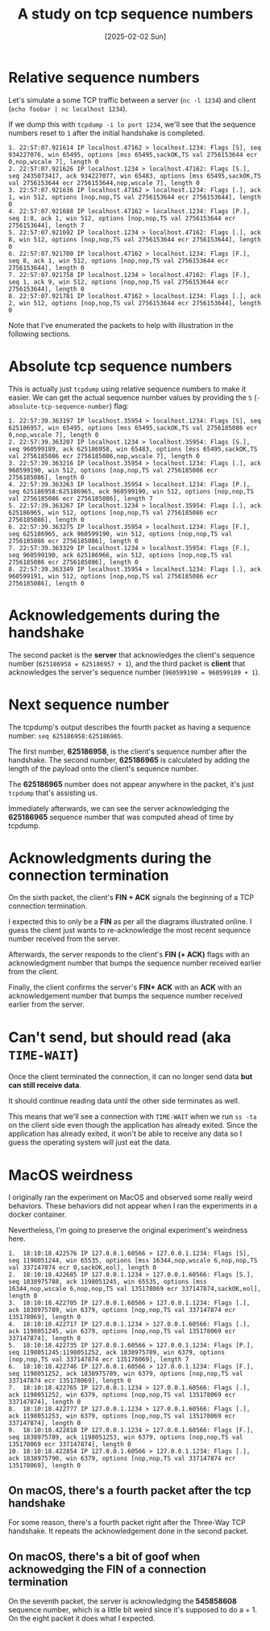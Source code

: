 #+title: A study on tcp sequence numbers
#+categories: cloud
#+date: [2025-02-02 Sun]

* Relative sequence numbers

Let's simulate a some TCP traffic between a server (~nc -l 1234~) and client
(~echo foobar | nc localhost 1234~).

If we dump this with ~tcpdump -i lo port 1234~, we'll see that the sequence
numbers reset to ~1~ after the initial handshake is completed.

#+begin_src text
1. 22:57:07.921614 IP localhost.47162 > localhost.1234: Flags [S], seq 934227076, win 65495, options [mss 65495,sackOK,TS val 2756153644 ecr 0,nop,wscale 7], length 0
2. 22:57:07.921626 IP localhost.1234 > localhost.47162: Flags [S.], seq 2435073417, ack 934227077, win 65483, options [mss 65495,sackOK,TS val 2756153644 ecr 2756153644,nop,wscale 7], length 0
3. 22:57:07.921636 IP localhost.47162 > localhost.1234: Flags [.], ack 1, win 512, options [nop,nop,TS val 2756153644 ecr 2756153644], length 0
4. 22:57:07.921688 IP localhost.47162 > localhost.1234: Flags [P.], seq 1:8, ack 1, win 512, options [nop,nop,TS val 2756153644 ecr 2756153644], length 7
5. 22:57:07.921692 IP localhost.1234 > localhost.47162: Flags [.], ack 8, win 512, options [nop,nop,TS val 2756153644 ecr 2756153644], length 0
6. 22:57:07.921700 IP localhost.47162 > localhost.1234: Flags [F.], seq 8, ack 1, win 512, options [nop,nop,TS val 2756153644 ecr 2756153644], length 0
7. 22:57:07.921758 IP localhost.1234 > localhost.47162: Flags [F.], seq 1, ack 9, win 512, options [nop,nop,TS val 2756153644 ecr 2756153644], length 0
8. 22:57:07.921781 IP localhost.47162 > localhost.1234: Flags [.], ack 2, win 512, options [nop,nop,TS val 2756153644 ecr 2756153644], length 0
#+end_src

Note that I've enumerated the packets to help with illustration in the following
sections.

* Absolute tcp sequence numbers

This is actually just ~tcpdump~ using relative sequence numbers to make it
easier. We can get the actual sequence number values by providing the ~S~
(~-absolute-tcp-sequence-number~) flag:

#+begin_src text
1. 22:57:39.363197 IP localhost.35954 > localhost.1234: Flags [S], seq 625186957, win 65495, options [mss 65495,sackOK,TS val 2756185086 ecr 0,nop,wscale 7], length 0
2. 22:57:39.363207 IP localhost.1234 > localhost.35954: Flags [S.], seq 960599189, ack 625186958, win 65483, options [mss 65495,sackOK,TS val 2756185086 ecr 2756185086,nop,wscale 7], length 0
3. 22:57:39.363216 IP localhost.35954 > localhost.1234: Flags [.], ack 960599190, win 512, options [nop,nop,TS val 2756185086 ecr 2756185086], length 0
4. 22:57:39.363263 IP localhost.35954 > localhost.1234: Flags [P.], seq 625186958:625186965, ack 960599190, win 512, options [nop,nop,TS val 2756185086 ecr 2756185086], length 7
5. 22:57:39.363267 IP localhost.1234 > localhost.35954: Flags [.], ack 625186965, win 512, options [nop,nop,TS val 2756185086 ecr 2756185086], length 0
6. 22:57:39.363275 IP localhost.35954 > localhost.1234: Flags [F.], seq 625186965, ack 960599190, win 512, options [nop,nop,TS val 2756185086 ecr 2756185086], length 0
7. 22:57:39.363329 IP localhost.1234 > localhost.35954: Flags [F.], seq 960599190, ack 625186966, win 512, options [nop,nop,TS val 2756185086 ecr 2756185086], length 0
8. 22:57:39.363349 IP localhost.35954 > localhost.1234: Flags [.], ack 960599191, win 512, options [nop,nop,TS val 2756185086 ecr 2756185086], length 0
#+end_src

* Acknowledgements during the handshake

The second packet is the *server* that acknowledges the client's sequence number
(~625186958 = 625186957 + 1~), and the third packet is *client* that
acknowledges the server's sequence number (~960599190 = 960599189 + 1~).

* Next sequence number

The tcpdump's output describes the fourth packet as having a sequence number:
~seq 625186958:625186965~.

The first number, *625186958*, is the client's sequence number after the
handshake. The second number, *625186965* is calculated by adding the length of
the payload onto the client's sequence number.

The *625186965* number does not appear anywhere in the packet, it's just
~tcpdump~ that's assisting us.


Immediately afterwards, we can see the server acknowledging the *625186965*
sequence number that was computed ahead of time by tcpdump.

* Acknowledgments during the connection termination

On the sixth packet, the client's *FIN + ACK* signals the beginning of a TCP
connection termination.

#+begin_center
I expected this to only be a *FIN* as per all the diagrams illustrated online. I
guess the client just wants to re-acknowledge the most recent sequence number
received from the server.
#+end_center


Afterwards, the server responds to the client's *FIN (+ ACK)* flags with an
acknowledgment number that bumps the sequence number received earlier from the
client.

Finally, the client confirms the server's *FIN+ ACK* with an *ACK* with an
acknowledgement number that bumps the sequence number received earlier from the
server.

* Can't send, but should read (aka ~TIME-WAIT~)

Once the client terminated the connection, it can no longer send data *but can
still receive data*.

It should continue reading data until the other side terminates as well.

This means that we'll see a connection with ~TIME-WAIT~ when we run ~ss -ta~ on
the client side even though the application has already exited. Since the
application has already exited, it won't be able to receive any data so I guess
the operating system will just eat the data.

* MacOS weirdness

I originally ran the experiment on MacOS and observed some really weird
behaviors. These behaviors did not appear when I ran the experiments in a docker
container.

Nevertheless, I'm going to preserve the original experiment's weirdness here.

#+begin_src text
1.  18:10:18.422576 IP 127.0.0.1.60566 > 127.0.0.1.1234: Flags [S], seq 1198051244, win 65535, options [mss 16344,nop,wscale 6,nop,nop,TS val 337147874 ecr 0,sackOK,eol], length 0
2.  18:10:18.422685 IP 127.0.0.1.1234 > 127.0.0.1.60566: Flags [S.], seq 1838975788, ack 1198051245, win 65535, options [mss 16344,nop,wscale 6,nop,nop,TS val 135178069 ecr 337147874,sackOK,eol], length 0
3.  18:10:18.422705 IP 127.0.0.1.60566 > 127.0.0.1.1234: Flags [.], ack 1838975789, win 6379, options [nop,nop,TS val 337147874 ecr 135178069], length 0
4.  18:10:18.422717 IP 127.0.0.1.1234 > 127.0.0.1.60566: Flags [.], ack 1198051245, win 6379, options [nop,nop,TS val 135178069 ecr 337147874], length 0
5.  18:10:18.422735 IP 127.0.0.1.60566 > 127.0.0.1.1234: Flags [P.], seq 1198051245:1198051252, ack 1838975789, win 6379, options [nop,nop,TS val 337147874 ecr 135178069], length 7
6.  18:10:18.422746 IP 127.0.0.1.60566 > 127.0.0.1.1234: Flags [F.], seq 1198051252, ack 1838975789, win 6379, options [nop,nop,TS val 337147874 ecr 135178069], length 0
7.  18:10:18.422765 IP 127.0.0.1.1234 > 127.0.0.1.60566: Flags [.], ack 1198051252, win 6379, options [nop,nop,TS val 135178069 ecr 337147874], length 0
8.  18:10:18.422777 IP 127.0.0.1.1234 > 127.0.0.1.60566: Flags [.], ack 1198051253, win 6379, options [nop,nop,TS val 135178069 ecr 337147874], length 0
9.  18:10:18.422818 IP 127.0.0.1.1234 > 127.0.0.1.60566: Flags [F.], seq 1838975789, ack 1198051253, win 6379, options [nop,nop,TS val 135178069 ecr 337147874], length 0
10. 18:10:18.422854 IP 127.0.0.1.60566 > 127.0.0.1.1234: Flags [.], ack 1838975790, win 6379, options [nop,nop,TS val 337147874 ecr 135178069], length 0
#+end_src

** On macOS, there's a fourth packet after the tcp handshake

For some reason, there's a fourth packet right after the Three-Way TCP
handshake. It repeats the acknowledgement done in the second packet.

** On macOS, there's a bit of goof when acknowedging the FIN of a connection termination

On the seventh packet, the server is acknowledging the *545858608* sequence
number, which is a little bit weird since it's supposed to do a + 1. On the
eight packet it does what I expected.
